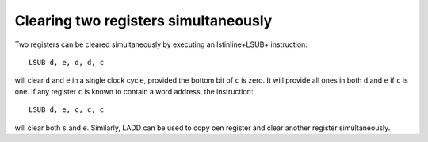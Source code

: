 Clearing two registers simultaneously
=====================================

Two registers can be cleared simultaneously by executing an \lstinline+LSUB+
instruction::

    LSUB d, e, d, d, c

will clear ``d`` and ``e`` in a single clock cycle, provided the bottom bit of
``c`` is zero. It will provide all ones in both ``d`` and ``e`` if ``c`` is one. If
any register ``c`` is known to contain a word address, the instruction::

    LSUB d, e, c, c, c

will clear both ``s`` and ``e``.
Similarly, LADD can be used to copy oen register and clear another register
simultaneously. 
